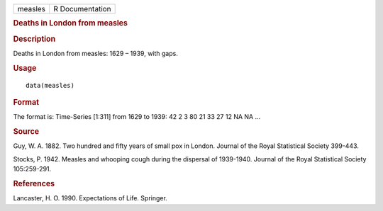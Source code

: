 .. container::

   .. container::

      ======= ===============
      measles R Documentation
      ======= ===============

      .. rubric:: Deaths in London from measles
         :name: deaths-in-london-from-measles

      .. rubric:: Description
         :name: description

      Deaths in London from measles: 1629 – 1939, with gaps.

      .. rubric:: Usage
         :name: usage

      ::

         data(measles)

      .. rubric:: Format
         :name: format

      The format is: Time-Series [1:311] from 1629 to 1939: 42 2 3 80 21
      33 27 12 NA NA ...

      .. rubric:: Source
         :name: source

      Guy, W. A. 1882. Two hundred and fifty years of small pox in
      London. Journal of the Royal Statistical Society 399-443.

      Stocks, P. 1942. Measles and whooping cough during the dispersal
      of 1939-1940. Journal of the Royal Statistical Society
      105:259-291.

      .. rubric:: References
         :name: references

      Lancaster, H. O. 1990. Expectations of Life. Springer.
